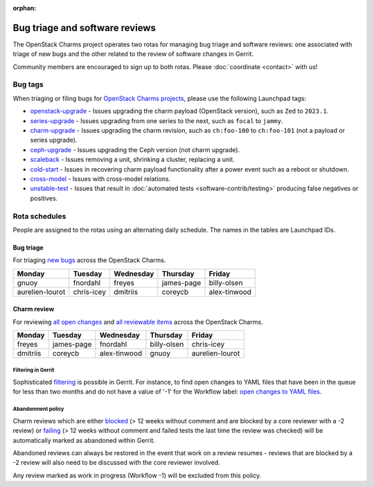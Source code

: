 :orphan:

===============================
Bug triage and software reviews
===============================

The OpenStack Charms project operates two rotas for managing bug triage and
software reviews: one associated with triage of new bugs and the other related
to the review of software changes in Gerrit.

Community members are encouraged to sign up to both rotas. Please
:doc:`coordinate <contact>` with us!

Bug tags
--------

When triaging or filing bugs for `OpenStack Charms projects`_, please use the
following Launchpad tags:

* `openstack-upgrade`_ - Issues upgrading the charm payload (OpenStack
  version), such as ``Zed`` to ``2023.1``.
* `series-upgrade`_ - Issues upgrading from one series to the next, such as
  ``focal`` to ``jammy``.
* `charm-upgrade`_ - Issues upgrading the charm revision, such as ``ch:foo-100``
  to ``ch:foo-101`` (not a payload or series upgrade).
* `ceph-upgrade`_ - Issues upgrading the Ceph version (not charm upgrade).
* `scaleback`_ - Issues removing a unit, shrinking a cluster, replacing a unit.
* `cold-start`_ - Issues in recovering charm payload functionality after a
  power event such as a reboot or shutdown.
* `cross-model`_ - Issues with cross-model relations.
* `unstable-test`_ - Issues that result in :doc:`automated tests
  <software-contrib/testing>` producing false negatives or positives.

Rota schedules
--------------

People are assigned to the rotas using an alternating daily schedule. The names
in the tables are Launchpad IDs.

Bug triage
~~~~~~~~~~

For triaging `new bugs`_ across the OpenStack Charms.

+-----------------+------------+-----------+------------+--------------+
| Monday          | Tuesday    | Wednesday | Thursday   | Friday       |
+=================+============+===========+============+==============+
| gnuoy           | fnordahl   | freyes    | james-page | billy-olsen  |
+-----------------+------------+-----------+------------+--------------+
| aurelien-lourot | chris-icey | dmitriis  | coreycb    | alex-tinwood |
+-----------------+------------+-----------+------------+--------------+

Charm review
~~~~~~~~~~~~

For reviewing `all open changes`_ and `all reviewable items`_ across the
OpenStack Charms.

+----------+------------+--------------+-------------+-----------------+
| Monday   | Tuesday    | Wednesday    | Thursday    | Friday          |
+==========+============+==============+=============+=================+
| freyes   | james-page | fnordahl     | billy-olsen | chris-icey      |
+----------+------------+--------------+-------------+-----------------+
| dmitriis | coreycb    | alex-tinwood | gnuoy       | aurelien-lourot |
+----------+------------+--------------+-------------+-----------------+

Filtering in Gerrit
^^^^^^^^^^^^^^^^^^^

Sophisticated `filtering`_ is possible in Gerrit. For instance, to find open
changes to YAML files that have been in the queue for less than two months and
do not have a value of '-1' for the Workflow label: `open changes to YAML
files`_.

Abandonment policy
^^^^^^^^^^^^^^^^^^

Charm reviews which are either `blocked`_ (> 12 weeks without comment and
are blocked by a core reviewer with a -2 review) or `failing`_ (> 12 weeks
without comment and failed tests the last time the review was checked) will
be automatically marked as abandoned within Gerrit.

Abandoned reviews can always be restored in the event that work on a review
resumes - reviews that are blocked by a -2 review will also need to be
discussed with the core reviewer involved.

Any review marked as work in progress (Workflow -1) will be excluded from
this policy.

.. LINKS
.. _new bugs: https://bugs.launchpad.net/openstack-charms/+bugs?search=Search&field.status=New&orderby=-id&start=0
.. _all open changes: https://review.opendev.org/q/project:%22%255Eopenstack/charm.*%22+status:open
.. _all reviewable items: https://review.opendev.org/q/project:%22%255Eopenstack/charm.*%22+status:open+label:Verified%252B1+NOT+label:Verified-1+NOT+label:Code-Review-1
.. _filtering: https://review.opendev.org/Documentation/user-search.html
.. _open changes to YAML files: https://review.opendev.org/#/q/project:%22%255Eopenstack/charm-.*%22+status:open+file:%255E.*%255C.yaml+NOT+label:Workflow-1+NOT+age:2month
.. _OpenStack Charms projects: https://launchpad.net/openstack-charms
.. _charm-upgrade: https://bugs.launchpad.net/bugs/+bugs?field.tag=charm-upgrade
.. _series-upgrade: https://bugs.launchpad.net/bugs/+bugs?field.tag=series-upgrade
.. _openstack-upgrade: https://bugs.launchpad.net/bugs/+bugs?field.tag=openstack-upgrade
.. _ceph-upgrade: https://bugs.launchpad.net/bugs/+bugs?field.tag=ceph-upgrade
.. _scaleback: https://bugs.launchpad.net/bugs/+bugs?field.tag=scaleback
.. _cold-start: https://bugs.launchpad.net/bugs/+bugs?field.tag=cold-start
.. _cross-model: https://bugs.launchpad.net/bugs/+bugs?field.tag=cross-model
.. _unstable-test: https://bugs.launchpad.net/bugs/+bugs?field.tag=unstable-test
.. _failing: https://review.opendev.org/q/status:open+project:%255Eopenstack/charm-.*+age:12w+NOT+label:Verified%253E%253D1%252Cuosci-testing-bot%2540ubuntu.com+NOT+label:Workflow%253C%253D-1
.. _blocked: https://review.opendev.org/q/status:open+project:%255Eopenstack/charm-.*+age:12w+label:Code-Review%253C%253D-2+NOT+label:Workflow%253C%253D-1
